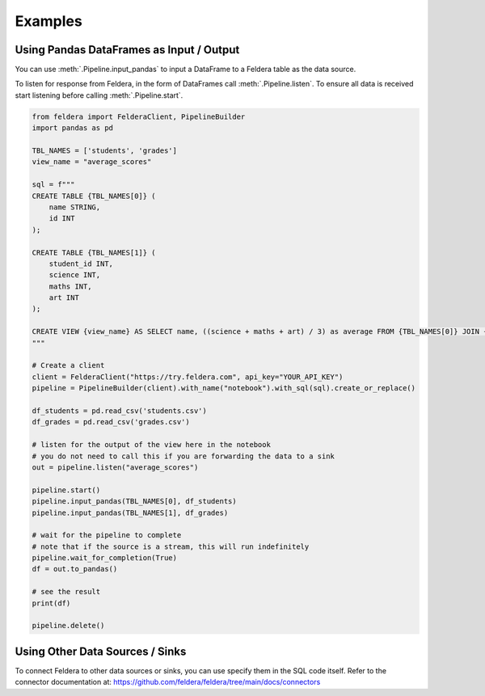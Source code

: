 Examples
========

Using Pandas DataFrames as Input / Output
*******************************************


You can use :meth:`.Pipeline.input_pandas` to input a
DataFrame to a Feldera table as the data source.

To listen for response from Feldera, in the form of DataFrames
call :meth:`.Pipeline.listen`.
To ensure all data is received start listening before calling
:meth:`.Pipeline.start`.

.. highlight:: python
.. code-block:: python

    from feldera import FelderaClient, PipelineBuilder
    import pandas as pd

    TBL_NAMES = ['students', 'grades']
    view_name = "average_scores"

    sql = f"""
    CREATE TABLE {TBL_NAMES[0]} (
        name STRING,
        id INT
    );

    CREATE TABLE {TBL_NAMES[1]} (
        student_id INT,
        science INT,
        maths INT,
        art INT
    );

    CREATE VIEW {view_name} AS SELECT name, ((science + maths + art) / 3) as average FROM {TBL_NAMES[0]} JOIN {TBL_NAMES[1]} on id = student_id ORDER BY average DESC;
    """

    # Create a client
    client = FelderaClient("https://try.feldera.com", api_key="YOUR_API_KEY")
    pipeline = PipelineBuilder(client).with_name("notebook").with_sql(sql).create_or_replace()

    df_students = pd.read_csv('students.csv')
    df_grades = pd.read_csv('grades.csv')

    # listen for the output of the view here in the notebook
    # you do not need to call this if you are forwarding the data to a sink
    out = pipeline.listen("average_scores")

    pipeline.start()
    pipeline.input_pandas(TBL_NAMES[0], df_students)
    pipeline.input_pandas(TBL_NAMES[1], df_grades)

    # wait for the pipeline to complete
    # note that if the source is a stream, this will run indefinitely
    pipeline.wait_for_completion(True)
    df = out.to_pandas()

    # see the result
    print(df)

    pipeline.delete()

Using Other Data Sources / Sinks
**********************************

To connect Feldera to other data sources or sinks, you can use specify them in the SQL code itself.
Refer to the connector documentation at: https://github.com/feldera/feldera/tree/main/docs/connectors
